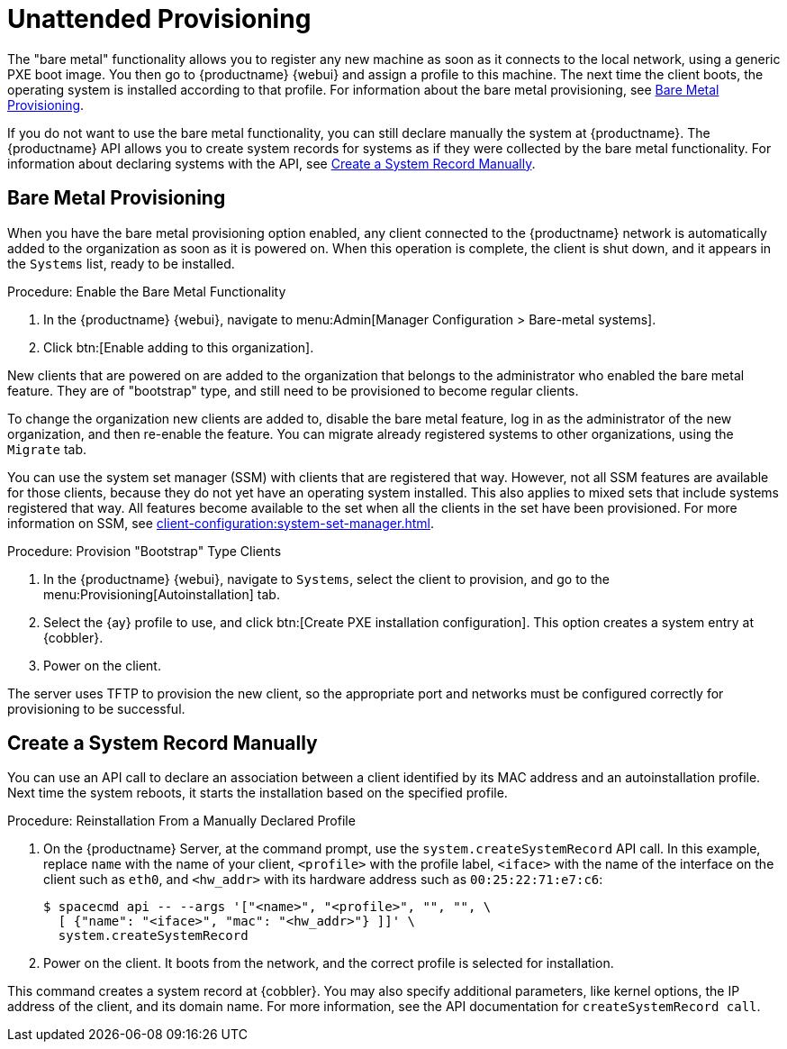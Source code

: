 [[autoinst-unattended]]
= Unattended Provisioning

The "bare metal" functionality allows you to register any new machine as soon as it connects to the local network, using a generic PXE boot image.
You then go to {productname} {webui} and assign a profile to this machine.
The next time the client boots, the operating system is installed according to that profile.
For information about the bare metal provisioning, see xref:client-configuration:autoinst-unattended.adoc#bare-metal[Bare Metal Provisioning].

If you do not want to use the bare metal functionality, you can still declare manually the system at {productname}.
The {productname} API allows you to create system records for systems as if they were collected by the bare metal functionality.
For information about declaring systems with the API, see xref:client-configuration:autoinst-unattended.adoc#create-system-record[Create a System Record Manually].



[[bare-metal]]
== Bare Metal Provisioning

When you have the bare metal provisioning option enabled, any client connected to the {productname} network is automatically added to the organization as soon as it is powered on.
When this operation is complete, the client is shut down, and it appears in the [guimenu]``Systems`` list, ready to be installed.

.Procedure: Enable the Bare Metal Functionality
. In the {productname} {webui}, navigate to menu:Admin[Manager Configuration > Bare-metal systems].
. Click btn:[Enable adding to this organization].

New clients that are powered on are added to the organization that belongs to the administrator who enabled the bare metal feature.
They are of "bootstrap" type, and still need to be provisioned to become regular clients.

To change the organization new clients are added to, disable the bare metal feature, log in as the administrator of the new organization, and then re-enable the feature.
You can migrate already registered systems to other organizations, using the [guilabel]``Migrate`` tab.

You can use the system set manager (SSM) with clients that are registered that way.
However, not all SSM features are available for those clients, because they do not yet have an operating system installed.
This also applies to mixed sets that include systems registered that way.
All features become available to the set when all the clients in the set have been provisioned.
For more information on SSM, see xref:client-configuration:system-set-manager.adoc[].

.Procedure: Provision "Bootstrap" Type Clients
. In the {productname} {webui}, navigate to [guimenu]``Systems``, select the client to provision, and go to the menu:Provisioning[Autoinstallation] tab.
. Select the {ay} profile to use, and click btn:[Create PXE installation configuration].
  This option creates a system entry at {cobbler}.
. Power on the client.

The server uses TFTP to provision the new client, so the appropriate port and networks must be configured correctly for provisioning to be successful.


[[create-system-record]]
== Create a System Record Manually

You can use an API call to declare an association between a client identified by its MAC address and an autoinstallation profile.
Next time the system reboots, it starts the installation based on the specified profile.

.Procedure: Reinstallation From a Manually Declared Profile

. On the {productname} Server, at the command prompt, use the [systemitem]``system.createSystemRecord`` API call.
  In this example, replace [literal]``name`` with the name of your client, [literal]``<profile>`` with the profile label, [literal]``<iface>`` with the name of the interface on the client such as [literal]``eth0``, and [literal]``<hw_addr>`` with its hardware address such as [literal]``00:25:22:71:e7:c6``:
+
----
$ spacecmd api -- --args '["<name>", "<profile>", "", "", \
  [ {"name": "<iface>", "mac": "<hw_addr>"} ]]' \
  system.createSystemRecord
----
. Power on the client.
  It boots from the network, and the correct profile is selected for installation.

This command creates a system record at {cobbler}.
You may also specify additional parameters, like kernel options, the IP address of the client, and its domain name.
For more information, see the API documentation for [systemitem]``createSystemRecord call``.
